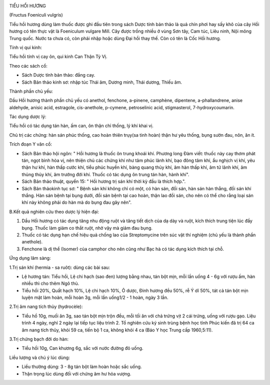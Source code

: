 |image0|

TIỂU HỔI HƯƠNG

(Fructus Foeniculi vulgris)

Tiểu hồi hương dùng làm thuốc được ghi đầu tiên trong sách Dược tính bản
thảo là quả chín phơi hay sấy khô của cây Hồi hương có tên thực vật là
Foeniculum vulgare Mill. Cây được trồng nhiều ở vùng Sơn tây, Cam túc,
Liêu ninh, Nội mông Trung quốc. Nước ta chưa có, còn phải nhập hoặc dùng
Đại hồi thay thế. Còn có tên là Cốc Hồi hương.

Tính vị qui kinh:

Tiểu hồi tính vị cay ôn, qui kinh Can Thận Tỳ Vị.

Theo các sách cổ:

-  Sách Dược tính bản thảo: đắng cay.
-  Sách Bản thảo kinh sơ: nhập túc Thái âm, Dương minh, Thái dương,
   Thiếu âm.

Thành phần chủ yếu:

Dầu Hồi hương thành phần chủ yếu có anethol, fenchone, a-pinene,
camphène, dipentene, a-phallandrene, anise aldehyde, anisic acid,
estragole, cis-anethole, p-cymene, petroselinic acid, stigmasterol,
7-hydroxycoumarin.

Tác dụng dược lý:

Tiểu hồi có tác dụng tán hàn, ấm can, ôn thận chỉ thống, lý khí khai vị.

Chủ trị các chứng: hàn sán phúc thống, cao hoàn thiên trụy(sa tinh hoàn)
thận hư yêu thống, bụng sườn đau, nôn, ăn ít.

Trích đoạn Y văn cổ:

-  Sách Bản thảo hội ngôn: " Hồi hương là thuốc ôn trung khoái khí.
   Phương long Đàm viết: thuốc này cay thơm phát tán, ngọt bình hòa vị,
   nên thiện chủ các chứng khí như tâm phúc lãnh khí, bạo đông tâm khí,
   ẩu nghịch vị khí, yêu thận hư khí, hàn thấp cước khí, tiểu phúc huyền
   khí, bàng quang thủy khí, âm hàn thấp khí, âm tử lãnh khí, âm thủng
   thủy khí, âm trướng đới khí. Thuốc có tác dụng ôn trung tán hàn, hành
   khí".
-  Sách Bản thảo thuật, quyển 15: " Hồi hương trị sán khí thời kỳ đầu là
   thích hợp.".
-  Sách Bản thảokinh tục sơ: " Bệnh sán khí không chỉ có một, có hàn
   sán, đồi sán, hàn sán hàn thẳng, đồi sán khí thắng. Hàn sán bệnh tại
   bụng dưới, đồi sán bệnh tại cao hoàn, thận lao đồi sán, cho nên có
   thể cho rằng loại sán khí này không phải do hàn mà do bụng đau gây
   nên".

B.Kết quả nghiên cứu theo dược lý hiện đại:

#. Dầu Hồi hương có tác dụng tăng nhu động ruột và tăng tiết dịch của dạ
   dày và ruột, kích thích trung tiện lúc đầy bụng. Thuốc làm giảm co
   thắt ruột, nhờ vậy mà giảm đau bụng.
#. Thuốc có tác dụng hạn chế hiệu quả chống lao của Streptomycine trên
   súc vật thí nghiệm (chủ yếu là thành phần anethole).
#. Fenchone là dị thể (Isomer) của camphor cho nên cũng như Bạc hà có
   tác dụng kích thích tại chỗ.

Ứng dụng lâm sàng:

1.Trị sán khí (hermia - sa ruôt): dùng các bài sau:

-  Lệ hương tán: Tiểu hồi, Lệ chi hạch (sao đen) lượng bằng nhau, tán
   bột mịn, mỗi lần uống 4 - 6g với rượu ấm, hàn nhiều thì cho thêm Ngô
   thù.
-  Tiểu hồi 20%, Quất hạch 10%, Lệ chi hạch 10%, Ô dược, Đinh hương đều
   50%, rễ Ý dĩ 50%, tát cả tán bột mịn luyện mật làm hoàn, mỗi hoàn 3g,
   mỗi lần uống1/2 - 1 hoàn, ngày 3 lần.

2.Trị âm nang tích thủy (hydrocèle):

-  Tiểu hồ 10g, muối ăn 3g, sao tán bột mịn trộn đều, mỗi tối ăn với chả
   trứng vịt 2 cái trứng, uống với rượu gạo. Liệu trình 4 ngày, nghỉ 2
   ngày lại tiếp tục liệu trình 2. Tổ nghiên cứu ký sinh trùng bệnh học
   tỉnh Phúc kiến đã trị 64 ca âm nang tích thủy, khỏi 59 ca, tiến bộ 1
   ca, không khỏi 4 ca (Báo Y học Trung cấp 1960,5:11).

3.Trị chứng bạch đới do hàn:

-  Tiểu hồi 10g, Can khương 6g, sắc với nước đường đỏ uống.

Liều lượng và chú ý lúc dùng:

-  Liều thường dùng: 3 - 8g tán bột làm hoàn hoặc sắc uống.
-  Thận trọng lúc dùng đối với chứng âm hư hỏa vượng.

 

.. |image0| image:: TIEUHOIHUONG.JPG
   :width: 50px
   :height: 50px
   :target: TIEUHOIHUONG_.htm

